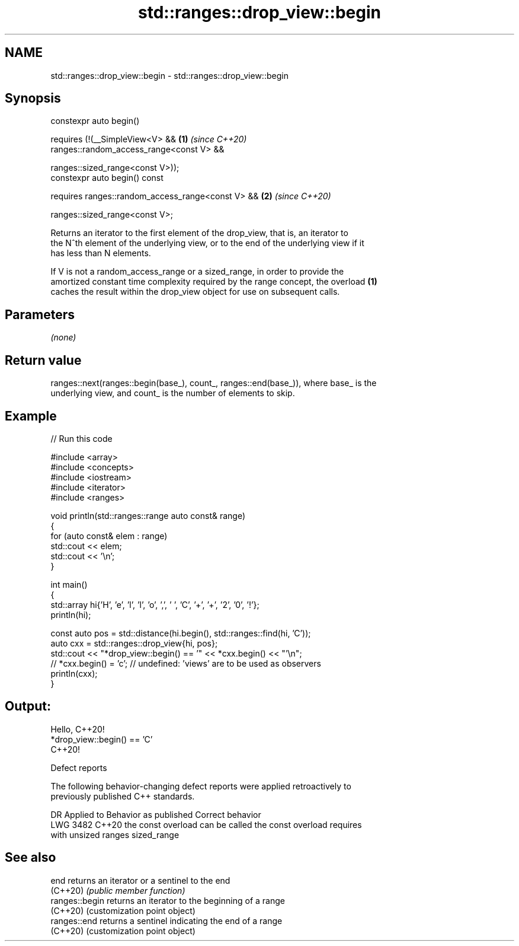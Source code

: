 .TH std::ranges::drop_view::begin 3 "2024.06.10" "http://cppreference.com" "C++ Standard Libary"
.SH NAME
std::ranges::drop_view::begin \- std::ranges::drop_view::begin

.SH Synopsis
   constexpr auto begin()

       requires (!(__SimpleView<V> &&                       \fB(1)\fP \fI(since C++20)\fP
                    ranges::random_access_range<const V> &&

                    ranges::sized_range<const V>));
   constexpr auto begin() const

       requires ranges::random_access_range<const V> &&     \fB(2)\fP \fI(since C++20)\fP

                ranges::sized_range<const V>;

   Returns an iterator to the first element of the drop_view, that is, an iterator to
   the N^th element of the underlying view, or to the end of the underlying view if it
   has less than N elements.

   If V is not a random_access_range or a sized_range, in order to provide the
   amortized constant time complexity required by the range concept, the overload \fB(1)\fP
   caches the result within the drop_view object for use on subsequent calls.

.SH Parameters

   \fI(none)\fP

.SH Return value

   ranges::next(ranges::begin(base_), count_, ranges::end(base_)), where base_ is the
   underlying view, and count_ is the number of elements to skip.

.SH Example


// Run this code

 #include <array>
 #include <concepts>
 #include <iostream>
 #include <iterator>
 #include <ranges>

 void println(std::ranges::range auto const& range)
 {
     for (auto const& elem : range)
         std::cout << elem;
     std::cout << '\\n';
 }

 int main()
 {
     std::array hi{'H', 'e', 'l', 'l', 'o', ',', ' ', 'C', '+', '+', '2', '0', '!'};
     println(hi);

     const auto pos = std::distance(hi.begin(), std::ranges::find(hi, 'C'));
     auto cxx = std::ranges::drop_view{hi, pos};
     std::cout << "*drop_view::begin() == '" << *cxx.begin() << "'\\n";
 //  *cxx.begin() = 'c'; // undefined: 'views' are to be used as observers
     println(cxx);
 }

.SH Output:

 Hello, C++20!
 *drop_view::begin() == 'C'
 C++20!

   Defect reports

   The following behavior-changing defect reports were applied retroactively to
   previously published C++ standards.

      DR    Applied to        Behavior as published              Correct behavior
   LWG 3482 C++20      the const overload can be called     the const overload requires
                       with unsized ranges                  sized_range

.SH See also

   end           returns an iterator or a sentinel to the end
   (C++20)       \fI(public member function)\fP
   ranges::begin returns an iterator to the beginning of a range
   (C++20)       (customization point object)
   ranges::end   returns a sentinel indicating the end of a range
   (C++20)       (customization point object)
